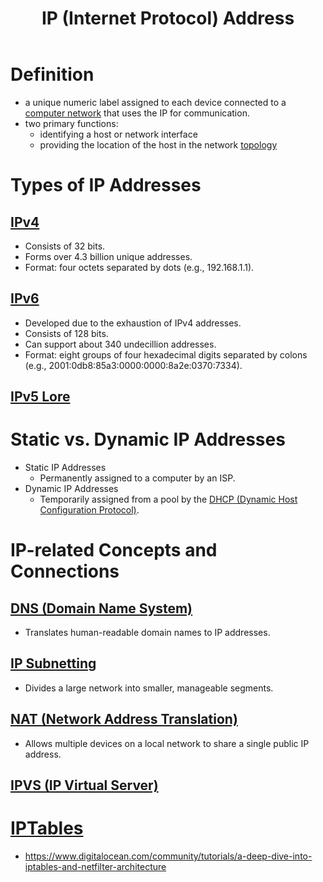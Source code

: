 :PROPERTIES:
:ID:       d799bc90-5032-4a69-9806-83145297a335
:END:
#+title: IP (Internet Protocol) Address
#+filetags: :network:

* Definition
  - a unique numeric label assigned to each device connected to a [[id:a4e712e1-a233-4173-91fa-4e145bd68769][computer network]] that uses the IP for communication.
  - two primary functions:
    - identifying a host or network interface
    - providing the location of the host in the network [[id:6bb5e976-0619-4a6e-8c6b-adb39d5dcc8c][topology]]

* Types of IP Addresses
** [[id:f3fda9d4-bfde-4672-8b51-a41700c0cd98][IPv4]]
    - Consists of 32 bits.
    - Forms over 4.3 billion unique addresses.
    - Format: four octets separated by dots (e.g., 192.168.1.1).
** [[id:1a3d2a4c-bfad-4e5a-ab97-4db4531e7bd2][IPv6]]
    - Developed due to the exhaustion of IPv4 addresses.
    - Consists of 128 bits.
    - Can support about 340 undecillion addresses.
    - Format: eight groups of four hexadecimal digits separated by colons (e.g., 2001:0db8:85a3:0000:0000:8a2e:0370:7334).

** [[id:1c4b02bf-2597-4e2d-9e85-1be4993dcb31][IPv5 Lore]]
* Static vs. Dynamic IP Addresses
  - Static IP Addresses
    - Permanently assigned to a computer by an ISP.
  - Dynamic IP Addresses
    - Temporarily assigned from a pool by the [[id:dd743d7a-7e96-45a7-9894-13f79b351681][DHCP (Dynamic Host Configuration Protocol)]].

* IP-related Concepts and Connections
** [[id:c1875db1-be4d-43fe-9c88-bf5fc7a95df3][DNS (Domain Name System)]]
    - Translates human-readable domain names to IP addresses.
** [[id:e6f902bf-c138-4d79-85cc-98f1165ef761][IP Subnetting]]
    - Divides a large network into smaller, manageable segments.
** [[id:2db5d39c-8f0d-4bcb-ba73-c5d4e22c4d03][NAT (Network Address Translation)]]
    - Allows multiple devices on a local network to share a single public IP address.

** [[id:74055437-5557-4a21-9b7a-a3b5df3a8a24][IPVS (IP Virtual Server)]]
* [[id:3081373b-adbd-413d-8151-06ce322b9583][IPTables]]
- https://www.digitalocean.com/community/tutorials/a-deep-dive-into-iptables-and-netfilter-architecture
